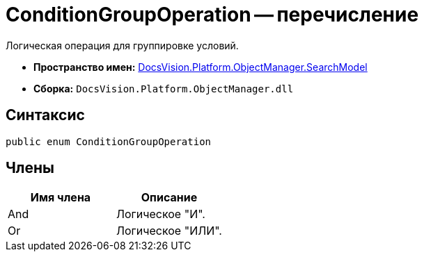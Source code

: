= ConditionGroupOperation -- перечисление

Логическая операция для группировке условий.

* *Пространство имен:* xref:api/DocsVision/Platform/ObjectManager/SearchModel/SearchModel_NS.adoc[DocsVision.Platform.ObjectManager.SearchModel]
* *Сборка:* `DocsVision.Platform.ObjectManager.dll`

== Синтаксис

[source,csharp]
----
public enum ConditionGroupOperation
----

== Члены

[cols=",",options="header"]
|===
|Имя члена |Описание
|And |Логическое "И".
|Or |Логическое "ИЛИ".
|===
